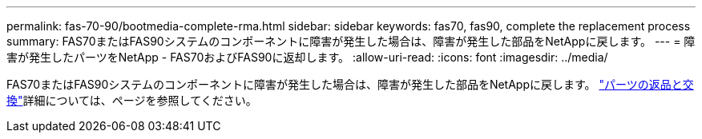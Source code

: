 ---
permalink: fas-70-90/bootmedia-complete-rma.html 
sidebar: sidebar 
keywords: fas70, fas90, complete the replacement process 
summary: FAS70またはFAS90システムのコンポーネントに障害が発生した場合は、障害が発生した部品をNetAppに戻します。 
---
= 障害が発生したパーツをNetApp - FAS70およびFAS90に返却します。
:allow-uri-read: 
:icons: font
:imagesdir: ../media/


[role="lead"]
FAS70またはFAS90システムのコンポーネントに障害が発生した場合は、障害が発生した部品をNetAppに戻します。 https://mysupport.netapp.com/site/info/rma["パーツの返品と交換"]詳細については、ページを参照してください。
